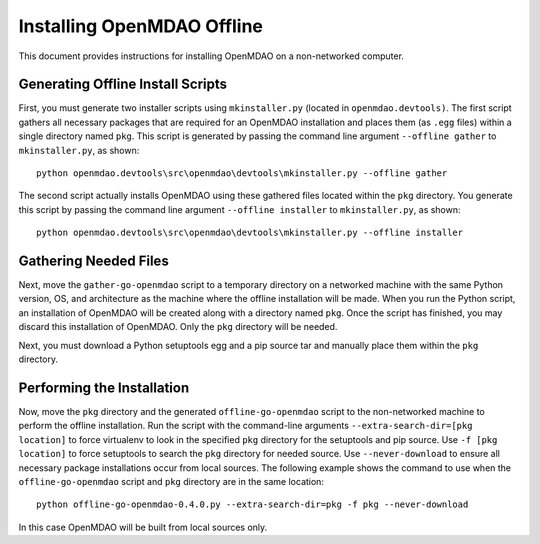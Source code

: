 .. index:: pair: offline installation; OpenMDAO

Installing OpenMDAO Offline
---------------------------

This document provides instructions for installing OpenMDAO on a non-networked computer.


Generating Offline Install Scripts
=====================================

First, you must generate two installer scripts using ``mkinstaller.py`` (located in
``openmdao.devtools)``. The first script gathers all necessary packages that are required for an
OpenMDAO installation and places them (as ``.egg`` files) within a single directory named ``pkg``. This
script is generated by passing the command line argument ``--offline gather`` to ``mkinstaller.py``, as
shown:

::

  python openmdao.devtools\src\openmdao\devtools\mkinstaller.py --offline gather
  
The second script actually installs OpenMDAO using these gathered files located within the
``pkg`` directory.  You generate this script by passing the command line argument ``--offline installer``
to ``mkinstaller.py``, as shown:

::

  python openmdao.devtools\src\openmdao\devtools\mkinstaller.py --offline installer

  
Gathering Needed Files
=======================

Next, move the ``gather-go-openmdao`` script to a temporary directory on a networked machine with the
same  Python version, OS, and architecture as the machine where the offline installation will be made.
When you run the Python script, an installation of OpenMDAO will be created along with a directory named
``pkg``.  Once the script has finished, you may discard this installation of OpenMDAO. Only the ``pkg``
directory will be needed.

Next, you must download a Python setuptools egg and a pip source tar and manually place them within the ``pkg``
directory. 

  
Performing the Installation
====================================

Now, move the ``pkg`` directory and the generated ``offline-go-openmdao`` script to the non-networked
machine  to perform the offline installation. Run the script with the command-line arguments
``--extra-search-dir=[pkg location]`` to force virtualenv to look in the specified ``pkg`` directory for
the setuptools and pip source. Use ``-f [pkg location]`` to force  setuptools to search the ``pkg``
directory for needed source. Use ``--never-download`` to ensure all necessary package installations
occur from local sources. The following example shows the command to use when the
``offline-go-openmdao`` script and ``pkg`` directory are in the same location::

  python offline-go-openmdao-0.4.0.py --extra-search-dir=pkg -f pkg --never-download
  
In this case OpenMDAO will be built from local sources only. 
